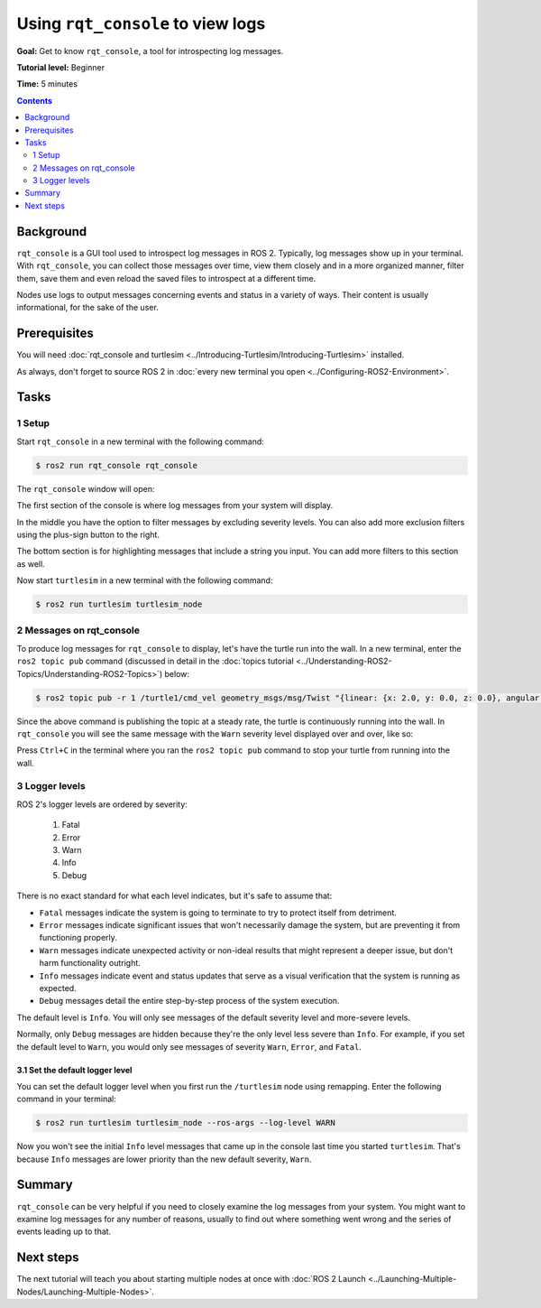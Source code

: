 .. redirect-from::

    Tutorials/Rqt-Console/Using-Rqt-Console

.. _rqt_console:

Using ``rqt_console`` to view logs
==================================

**Goal:** Get to know ``rqt_console``, a tool for introspecting log messages.

**Tutorial level:** Beginner

**Time:** 5 minutes

.. contents:: Contents
   :depth: 2
   :local:

Background
----------

``rqt_console`` is a GUI tool used to introspect log messages in ROS 2.
Typically, log messages show up in your terminal.
With ``rqt_console``, you can collect those messages over time, view them closely and in a more organized manner, filter them, save them and even reload the saved files to introspect at a different time.

Nodes use logs to output messages concerning events and status in a variety of ways.
Their content is usually informational, for the sake of the user.

Prerequisites
-------------

You will need :doc:`rqt_console and turtlesim <../Introducing-Turtlesim/Introducing-Turtlesim>` installed.

As always, don't forget to source ROS 2 in :doc:`every new terminal you open <../Configuring-ROS2-Environment>`.


Tasks
-----

1 Setup
^^^^^^^

Start ``rqt_console`` in a new terminal with the following command:

.. code-block:: console

    $ ros2 run rqt_console rqt_console

The ``rqt_console`` window will open:

.. image:: images/console.png

The first section of the console is where log messages from your system will display.

In the middle you have the option to filter messages by excluding severity levels.
You can also add more exclusion filters using the plus-sign button to the right.

The bottom section is for highlighting messages that include a string you input.
You can add more filters to this section as well.

Now start ``turtlesim`` in a new terminal with the following command:

.. code-block:: console

    $ ros2 run turtlesim turtlesim_node

2 Messages on rqt_console
^^^^^^^^^^^^^^^^^^^^^^^^^

To produce log messages for ``rqt_console`` to display, let's have the turtle run into the wall.
In a new terminal, enter the ``ros2 topic pub`` command (discussed in detail in the :doc:`topics tutorial <../Understanding-ROS2-Topics/Understanding-ROS2-Topics>`) below:

.. code-block:: console

    $ ros2 topic pub -r 1 /turtle1/cmd_vel geometry_msgs/msg/Twist "{linear: {x: 2.0, y: 0.0, z: 0.0}, angular: {x: 0.0,y: 0.0,z: 0.0}}"

Since the above command is publishing the topic at a steady rate, the turtle is continuously running into the wall.
In ``rqt_console`` you will see the same message with the ``Warn`` severity level displayed over and over, like so:

.. image:: images/warn.png

Press ``Ctrl+C`` in the terminal where you ran the ``ros2 topic pub`` command to stop your turtle from running into the wall.

3 Logger levels
^^^^^^^^^^^^^^^

ROS 2's logger levels are ordered by severity:

 1. Fatal
 2. Error
 3. Warn
 4. Info
 5. Debug

There is no exact standard for what each level indicates, but it's safe to assume that:

* ``Fatal`` messages indicate the system is going to terminate to try to protect itself from detriment.
* ``Error`` messages indicate significant issues that won't necessarily damage the system, but are preventing it from functioning properly.
* ``Warn`` messages indicate unexpected activity or non-ideal results that might represent a deeper issue, but don't harm functionality outright.
* ``Info`` messages indicate event and status updates that serve as a visual verification that the system is running as expected.
* ``Debug`` messages detail the entire step-by-step process of the system execution.

The default level is ``Info``.
You will only see messages of the default severity level and more-severe levels.

Normally, only ``Debug`` messages are hidden because they're the only level less severe than ``Info``.
For example, if you set the default level to ``Warn``, you would only see messages of severity ``Warn``, ``Error``, and ``Fatal``.

3.1 Set the default logger level
~~~~~~~~~~~~~~~~~~~~~~~~~~~~~~~~

You can set the default logger level when you first run the ``/turtlesim`` node using remapping.
Enter the following command in your terminal:

.. code-block:: console

    $ ros2 run turtlesim turtlesim_node --ros-args --log-level WARN

Now you won't see the initial ``Info`` level messages that came up in the console last time you started ``turtlesim``.
That's because ``Info`` messages are lower priority than the new default severity, ``Warn``.

Summary
-------

``rqt_console`` can be very helpful if you need to closely examine the log messages from your system.
You might want to examine log messages for any number of reasons, usually to find out where something went wrong and the series of events leading up to that.

Next steps
----------

The next tutorial will teach you about starting multiple nodes at once with :doc:`ROS 2 Launch <../Launching-Multiple-Nodes/Launching-Multiple-Nodes>`.
